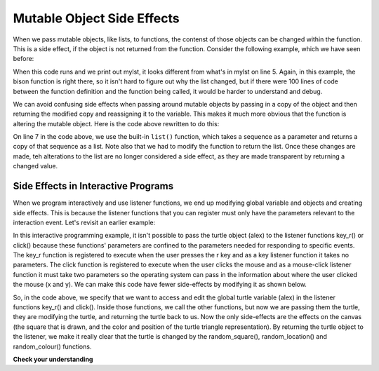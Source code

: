 ..  Copyright (C)  Brad Miller, David Ranum, Jeffrey Elkner, Peter Wentworth, Allen B. Downey, Chris
    Meyers, and Dario Mitchell.  Permission is granted to copy, distribute
    and/or modify this document under the terms of the GNU Free Documentation
    License, Version 1.3 or any later version published by the Free Software
    Foundation; with Invariant Sections being Forward, Prefaces, and
    Contributor List, no Front-Cover Texts, and no Back-Cover Texts.  A copy of
    the license is included in the section entitled "GNU Free Documentation
    License".

.. qnum::
   :prefix: func-13-
   :start: 1

Mutable Object Side Effects
---------------------------

When we pass mutable objects, like lists, to functions, the contenst of those objects can be changed within the function. This is a side effect, if the
object is not returned from the function. Consider the following example, which we have seen before:

.. codelens:: clens10_10_1a
   :python: py3

   def bison(lst):
      lst[0] = "Manitoba"
      lst[1] = "Bisons"
      
   mylst = ['COMP 1000', 'students', 'are', 'awesome']
   bison(mylst)
   print(mylst)


When this code runs and we print out mylst, it looks different from what's in mylst on line 5. Again, in this example, the bison function is right there, so it isn't hard to figure out why the list changed, but if there were 100 lines of code between the function definition and the function being called, it would be harder to understand and debug. 

We can avoid confusing side effects when passing around mutable objects by passing in a copy of the object and then returning the modified copy and reassigning it to the variable. This makes it much more obvious that the function is altering the mutable object. Here is the code above rewritten to do this:

.. codelens:: clens10_10_2a
   :python: py3

   def bison(lst):
      lst[0] = "Manitoba"
      lst[1] = "Bisons"
      return lst

   mylst = ['COMP 1000', 'students', 'are', 'awesome']
   newlist = bison(list(mylst))
   print(mylst)
   print(newlist)


On line 7 in the code above, we use the built-in ``list()`` function, which takes a sequence as a 
parameter and returns a copy of that sequence as a list. Note also that we had to modify the function to return the list. Once these changes are made, teh alterations to the list are no longer considered a side effect, as they are made transparent by returning a changed value.

Side Effects in Interactive Programs
====================================

When we program interactively and use listener functions, we end up modifying global variable and objects and creating side effects. This is because the listener functions that you can register must only have the parameters relevant to the interaction event. Let's revisit an earlier example:

.. activecode:: ac10_10_1a
    :nocodelens:
   
    import turtle
    import random

    def random_square():
        """ draws a random square with a random small size 
            at turtle's current location
             Pre-Condition: Turtle name alex exists """
        side = random.randrange(10, 30) # get random size
        for _ in range(4): #draw a square in location
            alex.forward(side)
            alex.left(90)

    def random_location():
        """ Take turtle to a random location on canvas
            Pre-conditions: Assume turtle is named alex, and
            canvas is 400 x 400 """
        x = random.randrange(-200, 200) # get random x location
        y = random.randrange(-200, 200) # get random y location
        alex.penup() 
        alex.goto(x,y) # move to location without drawing
        alex.pendown()

    def random_colour():
        """ Sets turtle to a random colour """
        alex.color(random.random(), random.random(), random.random())

    def key_r():
        """ draw randomly coloured and positioned square """
        random_colour()
        random_location()
        random_square()

    def key_q():
        """ close the canvas window """
        wn.bye()

    def click(x, y):
        """ go to clicked location, pick random color and draw square """
        alex.penup()
        alex.goto(x, y)
        alex.pendown()
        random_colour()
        random_square()

    wn = turtle.Screen()      # Set up the window and its attributes
    alex = turtle.Turtle()    # create alex
    alex.speed(10)            # make alex draw fast
    random_colour()
    random_location()
    random_square()

    wn.onkey(key_r, 'r')    # tell the operating system to execute function 'key_r()' when the 'r' key is pressed on the keyboard
    wn.onkey(key_q, 'q')    # tell the operating system to execute function 'key_q()' when the 'q' key is pressed on the keyboard
    wn.onclick(click)       # tell the operating system to execute function 'click' when the user clicks the mouse
    wn.listen()             # tell the operating system to listen for events on the canvas window

In this interactive programming example, it isn't possible to pass the turtle object (alex) to the listener functions key_r() or click() because these functions' parameters are confined to the parameters needed for responding to specific events. The key_r function is registered to execute when the user presses the r key and as a key listener function it takes no parameters. The click function is registered to execute when the user clicks the mouse and as a mouse-click listener function it must take two parameters so the operating system can pass in the information about where the user clicked the mouse (x and y). We can make this code have fewer side-effects by modifying it as shown below.

.. activecode:: ac10_10_2a
    :nocodelens:
   
    import turtle
    import random

    def random_square(tur):
        """ Post-Condition: square with random small size 
            is drawn at turtle's current location """
        side = random.randrange(10, 30) # get random size
        for _ in range(4): #draw a square in location
            tur.forward(side)
            tur.left(90)
        return tur

    def random_location(tur):
        """ Post-Condition: turtle is moved to a random location on canvas
            Pre-conditions: Assume canvas is 400 x 400 """
        x = random.randrange(-200, 200) # get random x location
        y = random.randrange(-200, 200) # get random y location
        tur.penup() 
        tur.goto(x,y) # move to location without drawing
        tur.pendown()
        return tur

    def random_colour(tur):
        """ Post-Condition: turtle is a random colour """
        tur.color(random.random(), random.random(), random.random())
        return tur

    def key_r():
        """ draw randomly coloured and positioned square """
        global alex
        alex = random_colour(alex)
        alex = random_location(alex)
        alex = random_square(alex)

    def key_q():
        """ close the canvas window """
        wn.bye()

    def click(x, y):
        """ go to clicked location, pick random color and draw square """
        global alex
        alex.penup()
        alex.goto(x, y)
        alex.pendown()
        alex = random_colour(alex)
        alex = random_square(alex)

    wn = turtle.Screen()      # Set up the window and its attributes
    alex = turtle.Turtle()    # create alex
    alex.speed(10)            # make alex draw fast
    alex = random_colour(alex)
    alex = random_location(alex)
    alex = random_square(alex)

    wn.onkey(key_r, 'r')    # tell the operating system to execute function 'key_r()' when the 'r' key is pressed on the keyboard
    wn.onkey(key_q, 'q')    # tell the operating system to execute function 'key_q()' when the 'q' key is pressed on the keyboard
    wn.onclick(click)       # tell the operating system to execute function 'click' when the user clicks the mouse
    wn.listen()             # tell the operating system to listen for events on the canvas window


So, in the code above, we specify that we want to access and edit the global turtle variable (alex) in the listener functions key_r() and click(). Inside those functions, we call the other functions, but now we are passing them the turtle, they are modifying the turtle, and returning the turtle back to us. Now the only side-effects are the effects on the canvas (the square that is drawn, and the color and position of the turtle triangle representation).  By returning the turtle object to the listener, we make it really clear that the turtle is changed by the random_square(), random_location() and random_colour() functions.


**Check your understanding**

.. mchoice:: question10_10_1a
   :answer_a: none
   :answer_b: 1 
   :answer_c: 2
   :answer_d: It depends on how often the end user clicks
   :correct: b
   :feedback_a: A turtle named Alex is created on line 16
   :feedback_b: Yes, one turtle is created, and then is passed around and modified
   :feedback_c: A turtle is a mutable object, and it is passed around and modified in this program
   :feedback_d: A turtle is a mutable object, and it is passed around and modified in this program
   :practice: T

   How many turtles are created in this script?

   .. code-block:: python

    import turtle
    import random

    def write_msg(tom, msg, x, y):
        tom.penup()
        tom.goto(x,y)
        tom.pendown()
        tom.write(msg)
        return tom
    
    def here(x, y):
        global alex
        alex = write_msg(alex, "You clicked here!", x, y)

    wn = turtle.Screen()      # Set up the window and its attributes
    alex = turtle.Turtle()    # create alex
    alex = write_msg(alex, "Hello!", 0, 0)
    wn.onclick(here)
    wn.listen()             

.. mchoice:: question10_10_1a
   :answer_a: There is no side effect, because the turtle is returned
   :answer_b: The turtle's internally stored coordinated are different
   :answer_c: A msg has been written on the canvas, and the turtle icon is in a different place 
   :answer_d: The turtle alex has been modified
   :correct: c
   :feedback_a: Changes on the canvas are side effects.
   :feedback_b: Because the turtle is a mutable object, and it is returned from the functions, changes to it are not considered side effects
   :feedback_c: Yes changes to what the user sees on the canvas are side effects.
   :feedback_d: Because the turtle is a mutable object, and it is returned from the functions, changes to it are not considered side effects

   :practice: T

   What is a side effect of the write_msg function?

   .. code-block:: python

    import turtle
    import random

    def write_msg(tom, msg, x, y):
        tom.penup()
        tom.goto(x,y)
        tom.pendown()
        tom.write(msg)
        return tom
    
    def here(x, y):
        global alex
        alex = write_msg(alex, "You clicked here!", x, y)

    wn = turtle.Screen()      # Set up the window and its attributes
    alex = turtle.Turtle()    # create alex
    alex = write_msg(alex, "Hello!", 0, 0)
    wn.onclick(here)
    wn.listen()  

